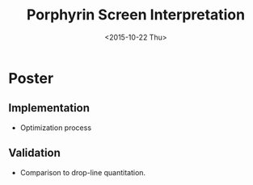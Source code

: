 #+TITLE:Porphyrin Screen Interpretation
#+DATE: <2015-10-22 Thu>
#+OPTIONS: texht:t
#+LATEX_CLASS: article
#+LATEX_CLASS_OPTIONS:
#+LATEX_HEADER:
#+LATEX_HEADER_EXTRA:

* Poster
** Implementation
- Optimization process
** Validation
- Comparison to drop-line quantitation.
